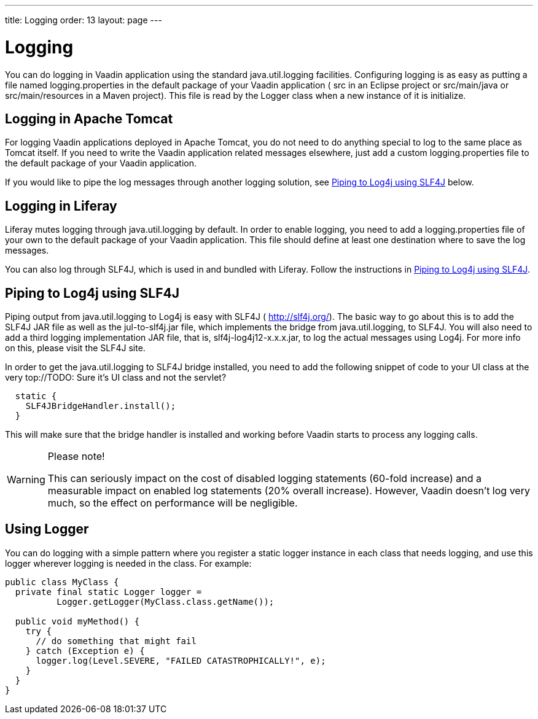 ---
title: Logging
order: 13
layout: page
---

[[advanced.logging]]
= Logging

(((, id="term.advanced.logging", range="startofrange")))


You can do logging in Vaadin application using the standard
[package]#java.util.logging# facilities. Configuring logging is as easy as
putting a file named [filename]#logging.properties# in the default package of
your Vaadin application ( [filename]#src# in an Eclipse project or
[filename]#src/main/java# or [filename]#src/main/resources# in a Maven project).
This file is read by the [classname]#Logger# class when a new instance of it is
initialize.

[[advanced.logging.tomcat]]
== Logging in Apache Tomcat

For logging Vaadin applications deployed in Apache Tomcat, you do not need to do
anything special to log to the same place as Tomcat itself. If you need to write
the Vaadin application related messages elsewhere, just add a custom
[filename]#logging.properties# file to the default package of your Vaadin
application.

If you would like to pipe the log messages through another logging solution, see
<<advanced.logging.slf4j>> below.


[[advanced.logging.liferay]]
== Logging in Liferay

Liferay mutes logging through [package]#java.util.logging# by default. In order
to enable logging, you need to add a [filename]#logging.properties# file of your
own to the default package of your Vaadin application. This file should define
at least one destination where to save the log messages.

You can also log through SLF4J, which is used in and bundled with Liferay.
Follow the instructions in <<advanced.logging.slf4j>>.


[[advanced.logging.slf4j]]
== Piping to Log4j using SLF4J

((("Log4j")))
((("SLF4J")))
Piping output from [package]#java.util.logging# to Log4j is easy with SLF4J (
http://slf4j.org/). The basic way to go about this is to add the SLF4J JAR file
as well as the [filename]#jul-to-slf4j.jar# file, which implements the bridge
from [package]#java.util.logging#, to SLF4J. You will also need to add a third
logging implementation JAR file, that is, [filename]#slf4j-log4j12-x.x.x.jar#,
to log the actual messages using Log4j. For more info on this, please visit the
SLF4J site.

In order to get the [package]#java.util.logging# to SLF4J bridge installed, you
need to add the following snippet of code to your [classname]#UI# class at the
very top://TODO: Sure it's UI class and not the
servlet?


[source, java]
----
  static {
    SLF4JBridgeHandler.install();
  }
----

This will make sure that the bridge handler is installed and working before
Vaadin starts to process any logging calls.


[WARNING]
.Please note!
====
This can seriously impact on the cost of disabled logging statements (60-fold
increase) and a measurable impact on enabled log statements (20% overall
increase). However, Vaadin doesn't log very much, so the effect on performance
will be negligible.

====




[[advanced.logging.core]]
== Using Logger

You can do logging with a simple pattern where you register a static logger
instance in each class that needs logging, and use this logger wherever logging
is needed in the class. For example:


[source, java]
----
public class MyClass {
  private final static Logger logger =
          Logger.getLogger(MyClass.class.getName());

  public void myMethod() {
    try {
      // do something that might fail
    } catch (Exception e) {
      logger.log(Level.SEVERE, "FAILED CATASTROPHICALLY!", e);
    }
  }
}
----
ifdef::vaadin7[]

((("static")))
((("memory
leak")))
((("PermGen")))
Having a [literal]#++static++# logger instance for each class needing logging
saves a bit of memory and time compared to having a logger for every logging
class instance. However, it could cause the application to leak PermGen memory
with some application servers when redeploying the application. The problem is
that the [classname]#Logger# may maintain hard references to its instances. As
the [classname]#Logger# class is loaded with a classloader shared between
different web applications, references to classes loaded with a per-application
classloader would prevent garbage-collecting the classes after redeploying,
hence leaking memory. As the size of the PermGen memory where class object are
stored is fixed, the leakage will lead to a server crash after many
redeployments. The issue depends on the way how the server manages classloaders,
on the hardness of the back-references.
So, if you experience PermGen issues, or want to play it on the safe
side, you should consider using non-static [classname]#Logger# instances.
//As discussed in Forum thread 1175841 (24.2.2012).
endif::vaadin7[]


(((range="endofrange", startref="term.advanced.logging")))
